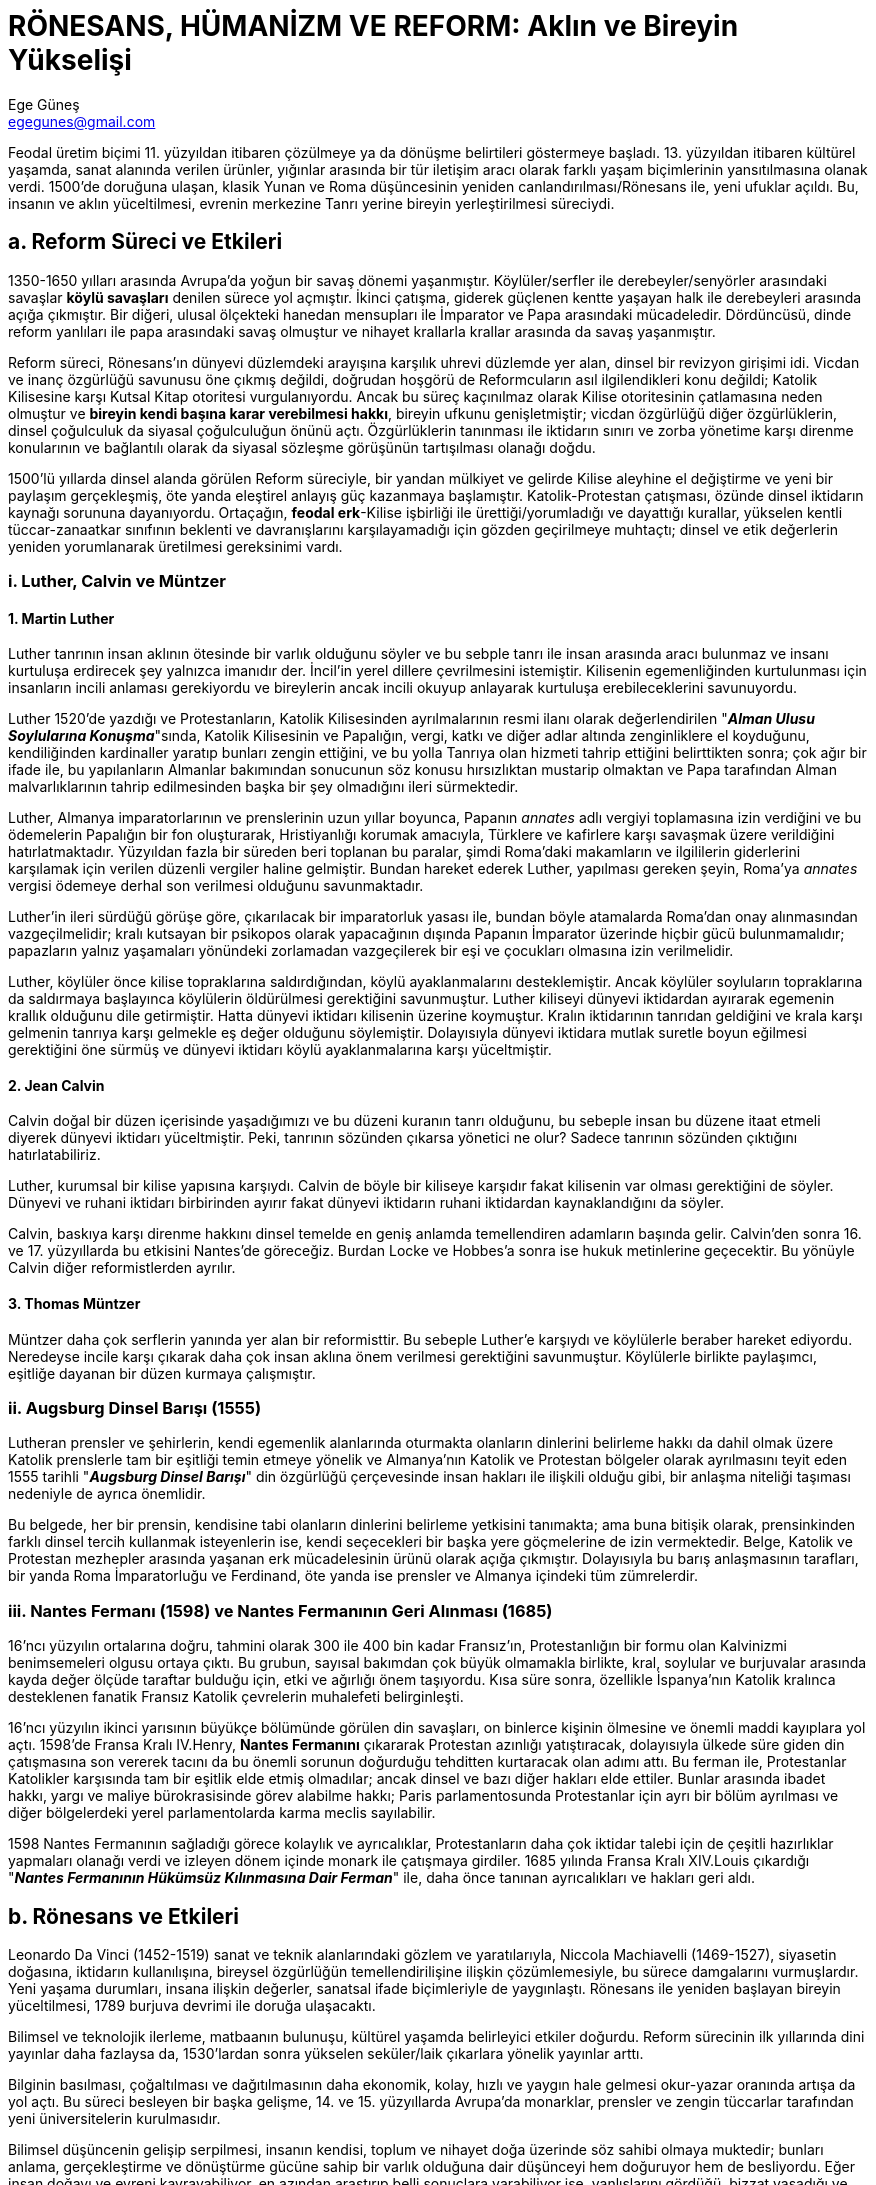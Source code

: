 = RÖNESANS, HÜMANİZM VE REFORM: Aklın ve Bireyin Yükselişi
Ege Güneş <egegunes@gmail.com>

Feodal üretim biçimi 11. yüzyıldan itibaren çözülmeye ya da dönüşme belirtileri
göstermeye başladı. 13. yüzyıldan itibaren kültürel yaşamda, sanat alanında
verilen ürünler, yığınlar arasında bir tür iletişim aracı olarak farklı yaşam
biçimlerinin yansıtılmasına olanak verdi. 1500'de doruğuna ulaşan, klasik Yunan
ve Roma düşüncesinin yeniden canlandırılması/Rönesans ile, yeni ufuklar açıldı.
Bu, insanın ve aklın yüceltilmesi, evrenin merkezine Tanrı yerine bireyin
yerleştirilmesi süreciydi.

== a. Reform Süreci ve Etkileri

1350-1650 yılları arasında Avrupa'da yoğun bir savaş dönemi yaşanmıştır.
Köylüler/serfler ile derebeyler/senyörler arasındaki savaşlar *köylü savaşları*
denilen sürece yol açmıştır. İkinci çatışma, giderek güçlenen kentte yaşayan
halk ile derebeyleri arasında açığa çıkmıştır. Bir diğeri, ulusal ölçekteki
hanedan mensupları ile İmparator ve Papa arasındaki mücadeledir. Dördüncüsü,
dinde reform yanlıları ile papa arasındaki savaş olmuştur ve nihayet krallarla
krallar arasında da savaş yaşanmıştır.

Reform süreci, Rönesans'ın dünyevi düzlemdeki arayışına karşılık uhrevi
düzlemde yer alan, dinsel bir revizyon girişimi idi. Vicdan ve inanç özgürlüğü
savunusu öne çıkmış değildi, doğrudan hoşgörü de Reformcuların asıl
ilgilendikleri konu değildi; Katolik Kilisesine karşı Kutsal Kitap otoritesi
vurgulanıyordu. Ancak bu süreç kaçınılmaz olarak Kilise otoritesinin
çatlamasına neden olmuştur ve *bireyin kendi başına karar verebilmesi hakkı*,
bireyin ufkunu genişletmiştir; vicdan özgürlüğü diğer özgürlüklerin, dinsel
çoğulculuk da siyasal çoğulculuğun önünü açtı. Özgürlüklerin tanınması ile
iktidarın sınırı ve zorba yönetime karşı direnme konularının ve bağlantılı
olarak da siyasal sözleşme görüşünün tartışılması olanağı doğdu.

1500'lü yıllarda dinsel alanda görülen Reform süreciyle, bir yandan mülkiyet ve
gelirde Kilise aleyhine el değiştirme ve yeni bir paylaşım gerçekleşmiş, öte
yanda eleştirel anlayış güç kazanmaya başlamıştır. Katolik-Protestan
çatışması, özünde dinsel iktidarın kaynağı sorununa dayanıyordu. Ortaçağın,
*feodal erk*-Kilise işbirliği ile ürettiği/yorumladığı ve dayattığı kurallar,
yükselen kentli tüccar-zanaatkar sınıfının beklenti ve davranışlarını
karşılayamadığı için gözden geçirilmeye muhtaçtı; dinsel ve etik değerlerin
yeniden yorumlanarak üretilmesi gereksinimi vardı.

=== i. Luther, Calvin ve Müntzer

==== 1. Martin Luther

Luther tanrının insan aklının ötesinde bir varlık olduğunu söyler ve bu sebple
tanrı ile insan arasında aracı bulunmaz ve insanı kurtuluşa erdirecek şey
yalnızca imanıdır der. İncil'in yerel dillere çevrilmesini istemiştir.
Kilisenin egemenliğinden kurtulunması için insanların incili anlaması
gerekiyordu ve bireylerin ancak incili okuyup anlayarak kurtuluşa
erebileceklerini savunuyordu.

Luther 1520'de yazdığı ve Protestanların, Katolik Kilisesinden ayrılmalarının
resmi ilanı olarak değerlendirilen "*_Alman Ulusu Soylularına Konuşma_*"sında,
Katolik Kilisesinin ve Papalığın, vergi, katkı ve diğer adlar altında
zenginliklere el koyduğunu, kendiliğinden kardinaller yaratıp bunları zengin
ettiğini, ve bu yolla Tanrıya olan hizmeti tahrip ettiğini belirttikten sonra;
çok ağır bir ifade ile, bu yapılanların Almanlar bakımından sonucunun söz
konusu hırsızlıktan mustarip olmaktan ve Papa tarafından Alman malvarlıklarının
tahrip edilmesinden başka bir şey olmadığını ileri sürmektedir.

Luther, Almanya imparatorlarının ve prenslerinin uzun yıllar boyunca, Papanın
_annates_ adlı vergiyi toplamasına izin verdiğini ve bu ödemelerin Papalığın
bir fon oluşturarak, Hristiyanlığı korumak amacıyla, Türklere ve kafirlere
karşı savaşmak üzere verildiğini hatırlatmaktadır. Yüzyıldan fazla bir süreden
beri toplanan bu paralar, şimdi Roma'daki makamların ve ilgililerin giderlerini
karşılamak için verilen düzenli vergiler haline gelmiştir. Bundan hareket
ederek Luther, yapılması gereken şeyin, Roma'ya _annates_ vergisi ödemeye
derhal son verilmesi olduğunu savunmaktadır.

Luther'in ileri sürdüğü görüşe göre, çıkarılacak bir imparatorluk yasası ile,
bundan böyle atamalarda Roma'dan onay alınmasından vazgeçilmelidir; kralı
kutsayan bir psikopos olarak yapacağının dışında Papanın İmparator üzerinde
hiçbir gücü bulunmamalıdır; papazların yalnız yaşamaları yönündeki zorlamadan
vazgeçilerek bir eşi ve çocukları olmasına izin verilmelidir.

Luther, köylüler önce kilise topraklarına saldırdığından, köylü ayaklanmalarını
desteklemiştir. Ancak köylüler soyluların topraklarına da saldırmaya başlayınca
köylülerin öldürülmesi gerektiğini savunmuştur. Luther kiliseyi dünyevi
iktidardan ayırarak egemenin krallık olduğunu dile getirmiştir. Hatta dünyevi
iktidarı kilisenin üzerine koymuştur. Kralın iktidarının tanrıdan geldiğini ve
krala karşı gelmenin tanrıya karşı gelmekle eş değer olduğunu söylemiştir.
Dolayısıyla dünyevi iktidara mutlak suretle boyun eğilmesi gerektiğini öne
sürmüş ve dünyevi iktidarı köylü ayaklanmalarına karşı yüceltmiştir.

==== 2. Jean Calvin

Calvin doğal bir düzen içerisinde yaşadığımızı ve bu düzeni kuranın tanrı
olduğunu, bu sebeple insan bu düzene itaat etmeli diyerek dünyevi iktidarı
yüceltmiştir. Peki, tanrının sözünden çıkarsa yönetici ne olur? Sadece tanrının
sözünden çıktığını hatırlatabiliriz. 

Luther, kurumsal bir kilise yapısına karşıydı. Calvin de böyle bir kiliseye
karşıdır fakat kilisenin var olması gerektiğini de söyler. Dünyevi ve ruhani
iktidarı birbirinden ayırır fakat dünyevi iktidarın ruhani iktidardan
kaynaklandığını da söyler.

Calvin, baskıya karşı direnme hakkını dinsel temelde en geniş anlamda
temellendiren adamların başında gelir. Calvin'den sonra 16. ve 17. yüzyıllarda
bu etkisini Nantes'de göreceğiz. Burdan Locke ve Hobbes'a sonra ise hukuk
metinlerine geçecektir. Bu yönüyle Calvin diğer reformistlerden ayrılır.

==== 3. Thomas Müntzer

Müntzer daha çok serflerin yanında yer alan bir reformisttir. Bu sebeple
Luther'e karşıydı ve köylülerle beraber hareket ediyordu. Neredeyse incile
karşı çıkarak daha çok insan aklına önem verilmesi gerektiğini savunmuştur.
Köylülerle birlikte paylaşımcı, eşitliğe dayanan bir düzen kurmaya çalışmıştır.

=== ii. Augsburg Dinsel Barışı (1555)

Lutheran prensler ve şehirlerin, kendi egemenlik alanlarında oturmakta
olanların dinlerini belirleme hakkı da dahil olmak üzere Katolik prenslerle tam
bir eşitliği temin etmeye yönelik ve Almanya'nın Katolik ve Protestan bölgeler
olarak ayrılmasını teyit eden 1555 tarihli "*_Augsburg Dinsel Barışı_*" din
özgürlüğü çerçevesinde insan hakları ile ilişkili olduğu gibi, bir anlaşma
niteliği taşıması nedeniyle de ayrıca önemlidir. 

Bu belgede, her bir prensin, kendisine tabi olanların dinlerini belirleme
yetkisini tanımakta; ama buna bitişik olarak, prensinkinden farklı dinsel
tercih kullanmak isteyenlerin ise, kendi seçecekleri bir başka yere göçmelerine
de izin vermektedir. Belge, Katolik ve Protestan mezhepler arasında yaşanan erk
mücadelesinin ürünü olarak açığa çıkmıştır. Dolayısıyla bu barış anlaşmasının
tarafları, bir yanda Roma İmparatorluğu ve Ferdinand, öte yanda ise prensler ve
Almanya içindeki tüm zümrelerdir.

=== iii. Nantes Fermanı (1598) ve Nantes Fermanının Geri Alınması (1685)

16'ncı yüzyılın ortalarına doğru, tahmini olarak 300 ile 400 bin kadar Fransız'ın,
Protestanlığın bir formu olan Kalvinizmi benimsemeleri olgusu ortaya çıktı. Bu
grubun, sayısal bakımdan çok büyük olmamakla birlikte, kral, soylular ve
burjuvalar arasında kayda değer ölçüde taraftar bulduğu için, etki ve ağırlığı
önem taşıyordu. Kısa süre sonra, özellikle İspanya'nın Katolik kralınca
desteklenen fanatik Fransız Katolik çevrelerin muhalefeti belirginleşti. 

16'ncı yüzyılın ikinci yarısının büyükçe bölümünde görülen din savaşları, on
binlerce kişinin ölmesine ve önemli maddi kayıplara yol açtı. 1598'de Fransa
Kralı IV.Henry, *Nantes Fermanını* çıkararak Protestan azınlığı yatıştıracak,
dolayısıyla ülkede süre giden din çatışmasına son vererek tacını da bu önemli
sorunun doğurduğu tehditten kurtaracak olan adımı attı. Bu ferman ile,
Protestanlar Katolikler karşısında tam bir eşitlik elde etmiş olmadılar; ancak
dinsel ve bazı diğer hakları elde ettiler. Bunlar arasında ibadet hakkı, yargı
ve maliye bürokrasisinde görev alabilme hakkı; Paris parlamentosunda
Protestanlar için ayrı bir bölüm ayrılması ve diğer bölgelerdeki yerel
parlamentolarda karma meclis sayılabilir.

1598 Nantes Fermanının sağladığı görece kolaylık ve ayrıcalıklar,
Protestanların daha çok iktidar talebi için de çeşitli hazırlıklar yapmaları
olanağı verdi ve izleyen dönem içinde monark ile çatışmaya girdiler. 1685
yılında Fransa Kralı XIV.Louis çıkardığı "*_Nantes Fermanının Hükümsüz
Kılınmasına Dair Ferman_*" ile, daha önce tanınan ayrıcalıkları ve hakları geri
aldı.

== b. Rönesans ve Etkileri

Leonardo Da Vinci (1452-1519) sanat ve teknik alanlarındaki gözlem ve
yaratılarıyla, Niccola Machiavelli (1469-1527), siyasetin doğasına, iktidarın
kullanılışına, bireysel özgürlüğün temellendirilişine ilişkin çözümlemesiyle,
bu sürece damgalarını vurmuşlardır. Yeni yaşama durumları, insana ilişkin
değerler, sanatsal ifade biçimleriyle de yaygınlaştı. Rönesans ile yeniden
başlayan bireyin yüceltilmesi, 1789 burjuva devrimi ile doruğa ulaşacaktı.

Bilimsel ve teknolojik ilerleme, matbaanın bulunuşu, kültürel yaşamda
belirleyici etkiler doğurdu. Reform sürecinin ilk yıllarında dini yayınlar daha
fazlaysa da, 1530'lardan sonra yükselen seküler/laik çıkarlara yönelik yayınlar
arttı.

Bilginin basılması, çoğaltılması ve dağıtılmasının daha ekonomik, kolay, hızlı
ve yaygın hale gelmesi okur-yazar oranında artışa da yol açtı. Bu süreci
besleyen bir başka gelişme, 14. ve 15. yüzyıllarda Avrupa'da monarklar,
prensler ve zengin tüccarlar tarafından yeni üniversitelerin kurulmasıdır.

Bilimsel düşüncenin gelişip serpilmesi, insanın kendisi, toplum ve nihayet doğa
üzerinde söz sahibi olmaya muktedir; bunları anlama, gerçekleştirme ve
dönüştürme gücüne sahip bir varlık olduğuna dair düşünceyi hem doğuruyor hem de
besliyordu. Eğer insan doğayı ve evreni kavrayabiliyor, en azından araştırıp
belli sonuçlara varabiliyor ise, yanlışlarını gördüğü, bizzat yaşadığı ve
mustarip olduğu mevcut toplumsal ve siyasal düzeni pekala değiştirebilir ve
düzeltebilirdi. Bu bireyin algılanmasında ve kavrayışında tarihi
değiştirebilecek denli önemli ve etkili bir dönüşümdü. En azından insanların bu
zamana dek olan bireysel yaşam deneyimleri ışığında hiç mümkün görünmeyen
bireysel refah, adalet ve mutluluk ve bunu yeşertecek hakkaniyetçi toplumsal ve
siyasal düzen, artık yakın gelecekte bir zorunluluktu.

Ekonomik yaşamda hareketlilik, kara Avrupa'sında dünya ticaretine açılma, Haçlı
Seferleri ile Doğu ile kurulan temas ve bunun ticari ve diğer alanlarda
yarattığı etkileşim, kentlerin yeniden canlanması ve yeni kentlerin kurulması,
zanaatın gelişmeye başlaması, göçler ve nüfusun artması, mevcut ekonomik,
siyasal düzenden hoşnut olmayan ve bunun değiştirilmesi gereksinimi duyan
burjuva sınıfının doğmasına yol açacaktır.

Avrupa'da 11. yüzyıldan itibaren kentlerin gelişmeye başlaması, bu yerleşkeleri
çok sayıda insan için, bu arada oraya göçen köylüler için de, bir sığınak
haline getiriyordu. Kent, yasayla koruma altına alınmış bir *özgürlük* olarak
algılanmaya başladı; insanlar orada iş, ekmek, adalet ve barına
bulabiliyorlardı. Kentlerin gelişimi, diğer yandan da kendi yönetici sınıfının
belirginleşmeye başlamasına kapı araladı. Bu kentlerin statülerinin, imtiyaz
yahut dokunulmazlıklarının kraliyet fermanları ile tanınması, aynı zamanda
burada oturup da özellikle ticaretle uğraşan kesimin, kendi geleneksel ticaret
hukukunun kraliyet nezdinde tanınması sonucu doğuruyordu. Dolayısıyla kentler
sadece baskıdan kaçıp sığınılacak mekanlar değildi, aynı zamanda ticari
faaliyetin de serbestçe yapılacağı mekanlar yahut yerleşkeler özelliği
taşıyordu.

Özellikle 16. yüzyılla birlikte ticari ve sanayi gelişim kentlerde bir yandan
zengin yeni sınıfların doğmasına yol açarken, diğer yandan da kentte yerleşik
emekçi sınıfının ortaya çıkmasına neden oluyordu. Bireyler zengin olabiliyordu;
zengin olma ise siyasi iktidarı elde etme dürtüsünü kamçılıyordu. Süreç
kaçınılmaz biçimde zenginleşen burjuvalar ile emekçiler arasındaki sosyal
gerilimin tohumlarını da serpiyordu.

Yeniçağın biçimlenişinde, hukuksal-siyasal düşünce içinde merkezi sorun
oluşturan *siyasal erk*, bu terimi açıklamak ve tamamlamak üzere *egemenlik*,
şu özelliklere sahip olmalıydı: *Bölünmez*, *bütün* ve *sürekli*. Siyasal erk,
Machiavelli düşünüşünden farklı olarak, egemenin fiziksel varlığına bağımlı
değil, ondan bağımsızlaşarak süreklileşecekti. Jean Bodin'i özgün kılan da bu
idi.

Bu gelişmeler siyasal-hukuksal düşünüş ve düzende de yeni dönüşümlere yol açtı.
15. ve 16. yüzyıllarda, kilise iktidarının gerilemesiyle, ikici iktidar yapısı
da dönüşmeye başladı. Rönesansa ve Reforma ve düşünsel planda süre giden
gelişmeye karşın, 17. yüzyıl, uygulama alanında insan hak ve özgürlüklerinin
kurumsallaşmasının sağlama bağlandığı süreç olmak yerine, monarşik yönetimlerin
saltçılığının belirginleştiği evre olmuştur.

Aydınlanma düşüncesi, akılcılıktan, zenginleşmeden, doğaya daha çok egemen
olmaktan, ilerleme inancından, buna yol açan üretim ve ticaretten
beslenmekteydi. Dolayısıyla bu düşüncenin savunucuları, dönemin, ekonomik
yönden ilerici, gelişmelerle doğrudan ilgili sınıfları idi; yani, tüccarlar,
ekonomi alanında aydınlanmış toprak sahipleri, bankerler, okumuş orta sınıf
imalatçılar ve girişimcilerdi. 17. ve 18. yüzyıl, tüccar kesimin toplumsal
prestijinin en yüksek olduğu evre olmuştur. Antik çağ, ticari kazancı ahlak
açısından kuşkuyla karşılamıştı ve tüccarı hor görmüştü. Tüccarın saygın bir
statüye gelebilmesi _merkantilist_ evrede açığa çıkacaktı. Bu evrenin
düşünürleri ve yazarları da, ticareti ve taciri yücelten bir söylem
geliştirmişlerdi.

.Merkantilizm
====
Ortaçağ sonları (1500)-Sanayi devrimi (1800)

* Millerin refahı anaparanın miktarına bağlıdır.
* Yönetim ekonomide korumacı rol almalıdır.
* Dış satım desteklenmeli, dış alım sınırlandırmalıdır.
====

Aydınlanma ideolijisin iki ana merkezi, Franse ve İngiltere idi. Aydınlanmış
insan düşüncesine laik, akılcı ve ilerici bir bireycilik damgasını vurmaktaydı.
Bir yandan da, Kilisenin, toplumu bölen ve derecelendirerek sınıflandıran
düşünce kalıplarından sıyrılmak isteniyordu. Dolayısıyla, aydınlanma düşüncesi,
tüm insanların özgürlüğü, eşitliği ve kardeşliği sloganlarını benimseyecekti.
İlerleme düşüncesi, bireysel yeteneğin engellenmemesi gerektiği uslamlamasına
dayanıyordu. Kuramsal açıdan aydınlanma düşüncesi, sadece orta sınıfın değil,
tüm insanların özgürleştirilmesini hedefliyordu. Bu yönüyle düşünüldüğünde
aydınlanma düşüncesi ve devinimi, devrimci öze sahipti; çünkü, yürürlükteki
düzenin tasfiyesi amacını taşıyordu.

Feodal üretim biçiminin çözülmesi ve kapitalist üretici güçlerin gelişerek
kent-soylu/burjuva sınıfını oluşturması ile, *klasik hak ve özgürlükler* doğmuş
oldu. Kent soylular bakımından, toplumun geleneksel siyasal ve hukuksal
örgütlenişiş yetersizdi. Sorunun özü, yeni bir toplumsal yapı kurabilmek amacı
ile siyasal erki ele geçirmekti. Aslında, mutlak monarşi, feodal-yasal
birimleri ortadan kaldırıp ulusal devleti kurduğuna göre, tarihsel görevini de
tamamlamıştı. 

Siyasal erkin ele geçirilmesi deviniminin meşrulaştırılması ise, özgürlük ve
eşitlik kavramlarına dayanmayı zorunda kıldı.

Ortaçağın _Hristiyan Etikinden_, Yeniçağın _Ticaret Etikine_ geçiş, dönemin
temel karakteristiklerinden birisiydi. 

Özetle, bu evrede siyasal erki kullananlar, Ortaçağdaki *tanrısal iktidar*
temilciliklerinden soyunup, Yeniçağda *devletin* temsilciliğini üstlenmişlerdi.
Bu yeni açılımlarla, birey, Ortaçağdaki senyörlerle olan eşitsizlikçi güç
ilişkisi bağlarından kurtulmaya başlıyor ve birinin diğeri ile biçimsel olarak
aynılaştırıldığı, soyut ve kuşatıcı bir *topluma* ve bu yoldan da, ortak
istencin neticesi olduğu varsayılan *devlete* bağlanıyordu.

Bireyin yükselişi, bir yanda *doğal hukuk/doğal haklar*, öte yanda *toplum
sözleşmesi* kuramlarıyla, kendi dayanaklarını biçimlendirmekteydi. Birey,
artık, toplumsal ve siyasal yapıyı şekillendirebilecek bir güçtü. Bunun
kaçınılmaz sonucu ise, siyasal erki kullananın, sadece Tanrıya hesap vermekle
yetinemeyeceği ve yönetilenlere karşı da sorumlu olacağı yaklaşımı olmuştur.
